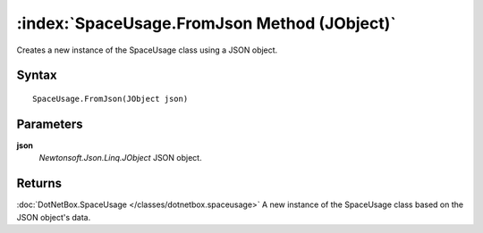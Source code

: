 :index:`SpaceUsage.FromJson Method (JObject)`
=============================================

Creates a new instance of the SpaceUsage class using a JSON object.

Syntax
------

::

	SpaceUsage.FromJson(JObject json)

Parameters
----------

**json**
	*Newtonsoft.Json.Linq.JObject* JSON object.

Returns
-------

:doc:`DotNetBox.SpaceUsage </classes/dotnetbox.spaceusage>`  A new instance of the SpaceUsage class based on the JSON object's data.
